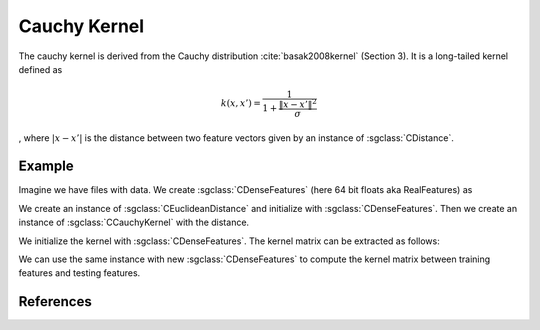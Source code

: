 =============
Cauchy Kernel
=============

The cauchy kernel is derived from the Cauchy distribution :cite:`basak2008kernel` (Section 3).
It is a long-tailed kernel defined as

.. math::
  k(x,x') = \frac{1}{1+\frac{\| x-x' \|^2}{\sigma}}

, where :math:`|x-x'|` is the distance between two feature vectors given by an instance of :sgclass:`CDistance`.

-------
Example
-------
Imagine we have files with data. 
We create :sgclass:`CDenseFeatures` (here 64 bit floats aka RealFeatures) as

.. sgexample:: cauchy:create_features

We create an instance of :sgclass:`CEuclideanDistance` and initialize with :sgclass:`CDenseFeatures`.
Then we create an instance of :sgclass:`CCauchyKernel` with the distance.

.. sgexample:: cauchy:create_kernel

We initialize the kernel with :sgclass:`CDenseFeatures`. 
The kernel matrix can be extracted as follows:

.. sgexample:: cauchy:kernel_matrix_train

We can use the same instance with new :sgclass:`CDenseFeatures` to compute the kernel matrix between training features and testing features.

.. sgexample:: cauchy:kernel_matrix_test

----------
References
----------
.. bibliography:: ../../references.bib
    :filter: docname in docnames
